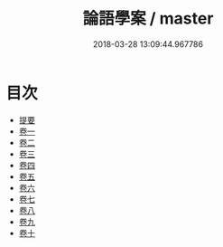 #+TITLE: 論語學案 / master
#+DATE: 2018-03-28 13:09:44.967786
* 目次
 - [[file:KR1h0051_000.txt::000-1b][提要]]
 - [[file:KR1h0051_001.txt::001-1a][卷一]]
 - [[file:KR1h0051_002.txt::002-1a][卷二]]
 - [[file:KR1h0051_003.txt::003-1a][卷三]]
 - [[file:KR1h0051_004.txt::004-1a][卷四]]
 - [[file:KR1h0051_005.txt::005-1a][卷五]]
 - [[file:KR1h0051_006.txt::006-1a][卷六]]
 - [[file:KR1h0051_007.txt::007-1a][卷七]]
 - [[file:KR1h0051_008.txt::008-1a][卷八]]
 - [[file:KR1h0051_009.txt::009-1a][卷九]]
 - [[file:KR1h0051_010.txt::010-1a][卷十]]
